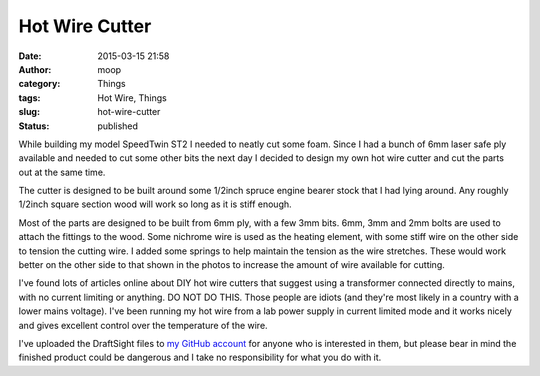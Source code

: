 Hot Wire Cutter
###############
:date: 2015-03-15 21:58
:author: moop
:category: Things
:tags: Hot Wire, Things
:slug: hot-wire-cutter
:status: published

While building my model SpeedTwin ST2 I needed to neatly cut some foam.
Since I had a bunch of 6mm laser safe ply available and needed to cut
some other bits the next day I decided to design my own hot wire cutter
and cut the parts out at the same time.

|Hot wire in CAD|

The cutter is designed to be built around some 1/2inch spruce engine
bearer stock that I had lying around. Any roughly 1/2inch square section
wood will work so long as it is stiff enough.

|Hotwire|

Most of the parts are designed to be built from 6mm ply, with a few 3mm
bits. 6mm, 3mm and 2mm bolts are used to attach the fittings to the
wood. Some nichrome wire is used as the heating element, with some stiff
wire on the other side to tension the cutting wire. I added some springs
to help maintain the tension as the wire stretches. These would work
better on the other side to that shown in the photos to increase the
amount of wire available for cutting.

|Hotwire results|

I've found lots of articles online about DIY hot wire cutters that
suggest using a transformer connected directly to mains, with no current
limiting or anything. DO NOT DO THIS. Those people are idiots (and
they're most likely in a country with a lower mains voltage). I've been
running my hot wire from a lab power supply in current limited mode and
it works nicely and gives excellent control over the temperature of the
wire.

I've uploaded the DraftSight files to `my GitHub
account <https://github.com/mooped/hotwire>`__ for anyone who is
interested in them, but please bear in mind the finished product could
be dangerous and I take no responsibility for what you do with it.

.. |Hot wire in CAD| image:: http://www.moop.org.uk/wp-content/uploads/2015/03/hotwire.png
   :class: alignnone size-full wp-image-815
   :width: 1134px
   :height: 542px
   :target: http://www.moop.org.uk/index.php/2015/03/15/hot-wire-cutter/hotwire/
   :alt: Hot wire in CAD
.. |Hotwire| image:: http://www.moop.org.uk/wp-content/uploads/2015/03/20150303_215110.jpg
   :class: alignnone size-full wp-image-813
   :width: 1024px
   :height: 576px
   :target: http://www.moop.org.uk/index.php/2015/03/15/hot-wire-cutter/20150303_215110/
   :alt: Hotwire
.. |Hotwire results| image:: http://www.moop.org.uk/wp-content/uploads/2015/03/20150305_211051.jpg
   :class: alignnone size-full wp-image-814
   :width: 1024px
   :height: 576px
   :target: http://www.moop.org.uk/index.php/2015/03/15/hot-wire-cutter/20150305_211051/
   :alt: Hotwire results
